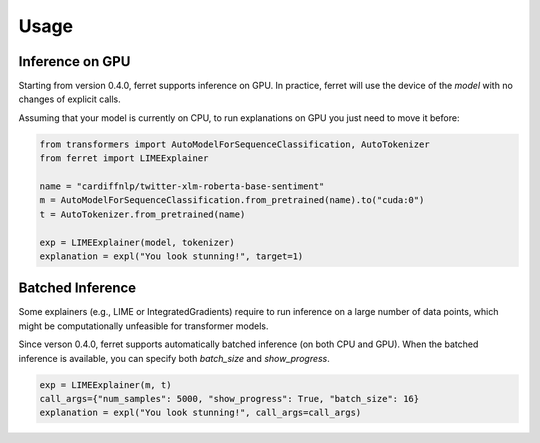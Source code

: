 =====
Usage
=====

Inference on GPU
^^^^^^^^^^^^^^^^

Starting from version 0.4.0, ferret supports inference on GPU.
In practice, ferret will use the device of the `model` with no changes of explicit calls.

Assuming that your model is currently on CPU, to run explanations on GPU you just need to move it before:

.. code-block:: python

    from transformers import AutoModelForSequenceClassification, AutoTokenizer
    from ferret import LIMEExplainer

    name = "cardiffnlp/twitter-xlm-roberta-base-sentiment"
    m = AutoModelForSequenceClassification.from_pretrained(name).to("cuda:0")
    t = AutoTokenizer.from_pretrained(name)

    exp = LIMEExplainer(model, tokenizer)
    explanation = expl("You look stunning!", target=1)

Batched Inference
^^^^^^^^^^^^^^^^^

Some explainers (e.g., LIME or IntegratedGradients) require to run inference on a large number
of data points, which might be computationally unfeasible for transformer models.

Since verson 0.4.0, ferret supports automatically batched inference (on both CPU and GPU).
When the batched inference is available, you can specify both `batch_size` and
`show_progress`.

.. code-block:: python

    exp = LIMEExplainer(m, t)
    call_args={"num_samples": 5000, "show_progress": True, "batch_size": 16}
    explanation = expl("You look stunning!", call_args=call_args)